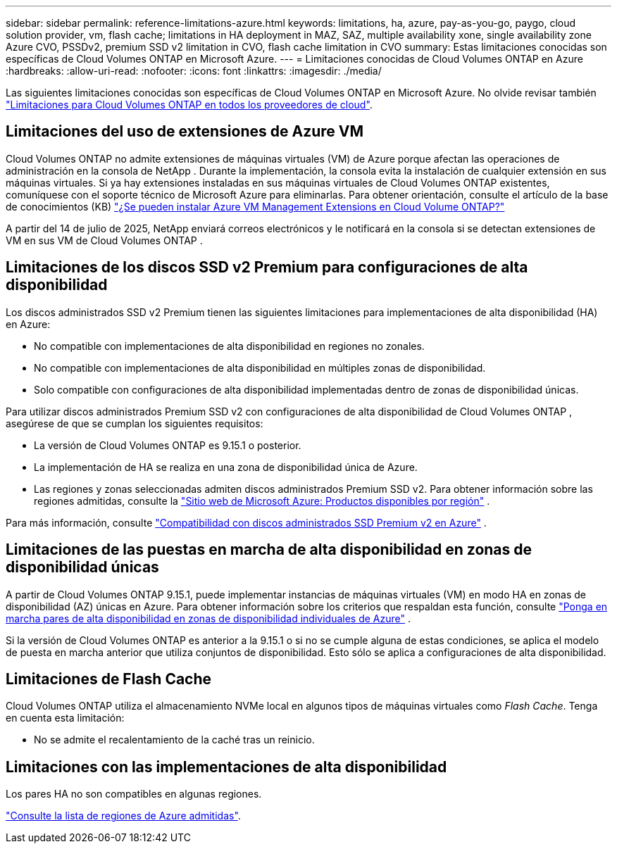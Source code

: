 ---
sidebar: sidebar 
permalink: reference-limitations-azure.html 
keywords: limitations, ha, azure, pay-as-you-go, paygo, cloud solution provider, vm, flash cache; limitations in HA deployment in MAZ, SAZ, multiple availability xone, single availability zone Azure CVO, PSSDv2, premium SSD v2 limitation in CVO, flash cache limitation in CVO 
summary: Estas limitaciones conocidas son específicas de Cloud Volumes ONTAP en Microsoft Azure. 
---
= Limitaciones conocidas de Cloud Volumes ONTAP en Azure
:hardbreaks:
:allow-uri-read: 
:nofooter: 
:icons: font
:linkattrs: 
:imagesdir: ./media/


[role="lead"]
Las siguientes limitaciones conocidas son específicas de Cloud Volumes ONTAP en Microsoft Azure. No olvide revisar también link:reference-limitations.html["Limitaciones para Cloud Volumes ONTAP en todos los proveedores de cloud"].



== Limitaciones del uso de extensiones de Azure VM

Cloud Volumes ONTAP no admite extensiones de máquinas virtuales (VM) de Azure porque afectan las operaciones de administración en la consola de NetApp .  Durante la implementación, la consola evita la instalación de cualquier extensión en sus máquinas virtuales. Si ya hay extensiones instaladas en sus máquinas virtuales de Cloud Volumes ONTAP existentes, comuníquese con el soporte técnico de Microsoft Azure para eliminarlas. Para obtener orientación, consulte el artículo de la base de conocimientos (KB) https://kb.netapp.com/Cloud/Cloud_Volumes_ONTAP/Can_Azure_VM_Management_Extensions_be_installed_into_Cloud_Volume_ONTAP["¿Se pueden instalar Azure VM Management Extensions en Cloud Volume ONTAP?"^]

A partir del 14 de julio de 2025, NetApp enviará correos electrónicos y le notificará en la consola si se detectan extensiones de VM en sus VM de Cloud Volumes ONTAP .



== Limitaciones de los discos SSD v2 Premium para configuraciones de alta disponibilidad

Los discos administrados SSD v2 Premium tienen las siguientes limitaciones para implementaciones de alta disponibilidad (HA) en Azure:

* No compatible con implementaciones de alta disponibilidad en regiones no zonales.
* No compatible con implementaciones de alta disponibilidad en múltiples zonas de disponibilidad.
* Solo compatible con configuraciones de alta disponibilidad implementadas dentro de zonas de disponibilidad únicas.


Para utilizar discos administrados Premium SSD v2 con configuraciones de alta disponibilidad de Cloud Volumes ONTAP , asegúrese de que se cumplan los siguientes requisitos:

* La versión de Cloud Volumes ONTAP es 9.15.1 o posterior.
* La implementación de HA se realiza en una zona de disponibilidad única de Azure.
* Las regiones y zonas seleccionadas admiten discos administrados Premium SSD v2.  Para obtener información sobre las regiones admitidas, consulte la https://azure.microsoft.com/en-us/explore/global-infrastructure/products-by-region/["Sitio web de Microsoft Azure: Productos disponibles por región"^] .


Para más información, consulte  https://docs.netapp.com/us-en/cloud-volumes-ontap-9151-relnotes/reference-new.html#support-for-premium-ssd-v2-managed-disks-in-azure["Compatibilidad con discos administrados SSD Premium v2 en Azure"^] .



== Limitaciones de las puestas en marcha de alta disponibilidad en zonas de disponibilidad únicas

A partir de Cloud Volumes ONTAP 9.15.1, puede implementar instancias de máquinas virtuales (VM) en modo HA en zonas de disponibilidad (AZ) únicas en Azure. Para obtener información sobre los criterios que respaldan esta función, consulte https://docs.netapp.com/us-en/cloud-volumes-ontap-9151-relnotes/reference-new.html#deploy-ha-pairs-in-single-availability-zones-in-azure["Ponga en marcha pares de alta disponibilidad en zonas de disponibilidad individuales de Azure"^] .

Si la versión de Cloud Volumes ONTAP es anterior a la 9.15.1 o si no se cumple alguna de estas condiciones, se aplica el modelo de puesta en marcha anterior que utiliza conjuntos de disponibilidad. Esto sólo se aplica a configuraciones de alta disponibilidad.



== Limitaciones de Flash Cache

Cloud Volumes ONTAP utiliza el almacenamiento NVMe local en algunos tipos de máquinas virtuales como _Flash Cache_. Tenga en cuenta esta limitación:

* No se admite el recalentamiento de la caché tras un reinicio.




== Limitaciones con las implementaciones de alta disponibilidad

Los pares HA no son compatibles en algunas regiones.

https://bluexp.netapp.com/cloud-volumes-global-regions["Consulte la lista de regiones de Azure admitidas"^].
